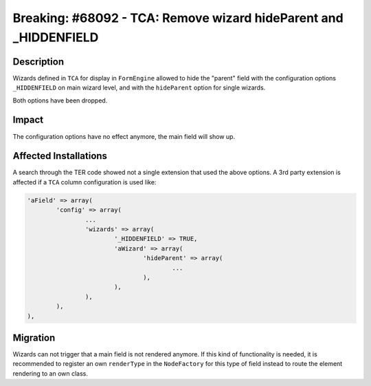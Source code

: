 =================================================================
Breaking: #68092 - TCA: Remove wizard hideParent and _HIDDENFIELD
=================================================================

Description
===========

Wizards defined in ``TCA`` for display in ``FormEngine`` allowed to hide the "parent"
field with the configuration options ``_HIDDENFIELD`` on main wizard level, and with
the ``hideParent`` option for single wizards.

Both options have been dropped.


Impact
======

The configuration options have no effect anymore, the main field will show up.


Affected Installations
======================

A search through the TER code showed not a single extension that used the above options.
A 3rd party extension is affected if a ``TCA`` column configuration is used like:

.. code-block:: php

	'aField' => array(
		'config' => array(
			...
			'wizards' => array(
				'_HIDDENFIELD' => TRUE,
				'aWizard' => array(
					'hideParent' => array(
						...
					),
				),
			),
		),
	),


Migration
=========

Wizards can not trigger that a main field is not rendered anymore. If this kind of functionality
is needed, it is recommended to register an own ``renderType`` in the ``NodeFactory`` for this
type of field instead to route the element rendering to an own class.